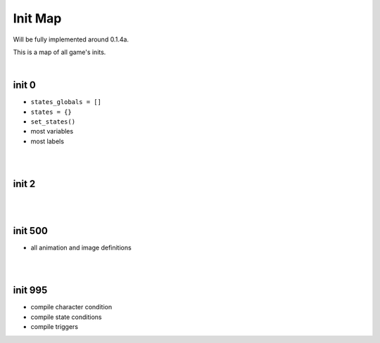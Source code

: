 Init Map
========

Will be fully implemented around 0.1.4a.

This is a map of all game's inits.

|

init 0
------

* ``states_globals = []``
* ``states = {}``
* ``set_states()``
* most variables
* most labels

|
|

init 2
------

|
|

init 500
--------

* all animation and image definitions

|
|

init 995
--------

* compile character condition
* compile state conditions
* compile triggers
